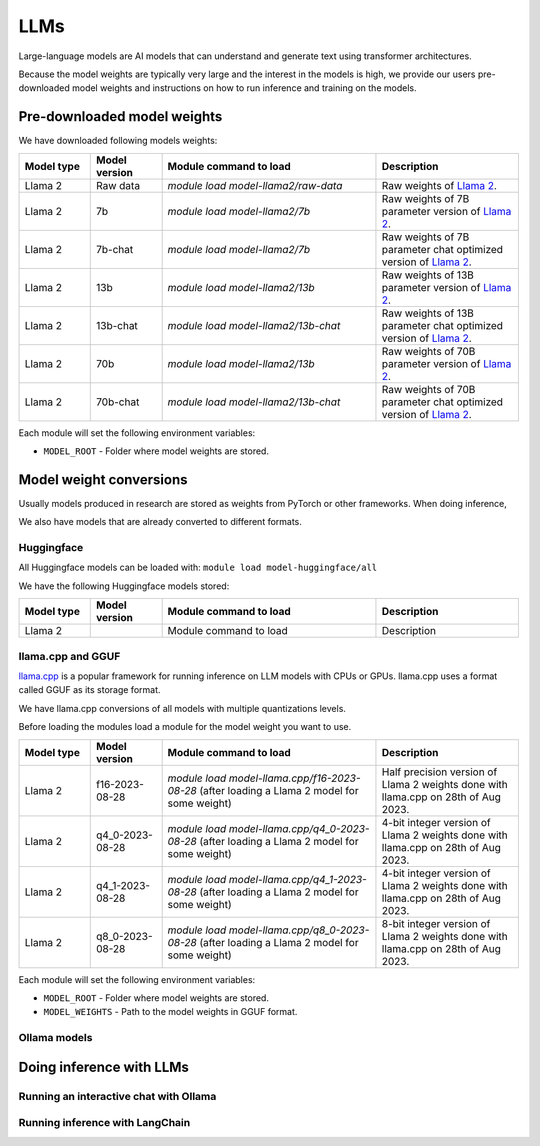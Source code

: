 LLMs
====


.. highlight:: bash

Large-language models are AI models that can understand and generate text
using transformer architectures.

Because the model weights are typically very large and the interest in the
models is high, we provide our users pre-downloaded model weights and
instructions on how to run inference and training on the models.


Pre-downloaded model weights
****************************

We have downloaded following models weights:

.. list-table::
  :header-rows: 1
  :widths: 1 1 3 2

  * * Model type
    * Model version
    * Module command to load
    * Description

  * * Llama 2
    * Raw data
    * `module load model-llama2/raw-data`
    * Raw weights of `Llama 2 <https://ai.meta.com/llama/>`__.

  * * Llama 2
    * 7b
    * `module load model-llama2/7b`
    * Raw weights of 7B parameter version of `Llama 2 <https://ai.meta.com/llama/>`__.

  * * Llama 2
    * 7b-chat
    * `module load model-llama2/7b`
    * Raw weights of 7B parameter chat optimized version of `Llama 2 <https://ai.meta.com/llama/>`__.

  * * Llama 2
    * 13b
    * `module load model-llama2/13b`
    * Raw weights of 13B parameter version of `Llama 2 <https://ai.meta.com/llama/>`__.

  * * Llama 2
    * 13b-chat
    * `module load model-llama2/13b-chat`
    * Raw weights of 13B parameter chat optimized version of `Llama 2 <https://ai.meta.com/llama/>`__.

  * * Llama 2
    * 70b
    * `module load model-llama2/13b`
    * Raw weights of 70B parameter version of `Llama 2 <https://ai.meta.com/llama/>`__.

  * * Llama 2
    * 70b-chat
    * `module load model-llama2/13b-chat`
    * Raw weights of 70B parameter chat optimized version of `Llama 2 <https://ai.meta.com/llama/>`__.

Each module will set the following environment variables:

- ``MODEL_ROOT`` - Folder where model weights are stored.


Model weight conversions
************************

Usually models produced in research are stored as weights from PyTorch or other
frameworks. When doing inference,

We also have models that are already converted to different formats.


Huggingface
-----------

All Huggingface models can be loaded with:  ``module load model-huggingface/all``

We have the following Huggingface models stored:

.. list-table::
  :header-rows: 1
  :widths: 1 1 3 2

  * * Model type
    * Model version
    * Module command to load
    * Description

  * * Llama 2
    * 
    * Module command to load
    * Description


llama.cpp and GGUF
------------------

`llama.cpp <https://github.com/ggerganov/llama.cpp>`__ is a popular framework
for running inference on LLM models with CPUs or GPUs. llama.cpp uses a format
called GGUF as its storage format.

We have llama.cpp conversions of all models with multiple quantizations levels.

Before loading the modules load a module for the model weight you want to use.

.. list-table::
  :header-rows: 1
  :widths: 1 1 3 2

  * * Model type
    * Model version
    * Module command to load
    * Description

  * * Llama 2
    * f16-2023-08-28
    * `module load model-llama.cpp/f16-2023-08-28` (after loading a Llama 2 model for some weight)
    * Half precision version of Llama 2 weights done with llama.cpp on 28th of Aug 2023.

  * * Llama 2
    * q4_0-2023-08-28
    * `module load model-llama.cpp/q4_0-2023-08-28` (after loading a Llama 2 model for some weight)
    * 4-bit integer version of Llama 2 weights done with llama.cpp on 28th of Aug 2023.

  * * Llama 2
    * q4_1-2023-08-28
    * `module load model-llama.cpp/q4_1-2023-08-28` (after loading a Llama 2 model for some weight)
    * 4-bit integer version of Llama 2 weights done with llama.cpp on 28th of Aug 2023.

  * * Llama 2
    * q8_0-2023-08-28
    * `module load model-llama.cpp/q8_0-2023-08-28` (after loading a Llama 2 model for some weight)
    * 8-bit integer version of Llama 2 weights done with llama.cpp on 28th of Aug 2023.

Each module will set the following environment variables:

- ``MODEL_ROOT`` - Folder where model weights are stored.
- ``MODEL_WEIGHTS`` - Path to the model weights in GGUF format.


Ollama models
-------------


Doing inference with LLMs
*************************

Running an interactive chat with Ollama
---------------------------------------

Running inference with LangChain
--------------------------------

